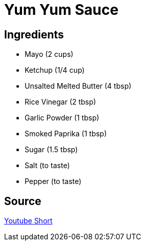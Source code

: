 = Yum Yum Sauce
:keywords: 
:navtitle: 
:description:
:experimental: 
:hardbreaks-option:
:imagesdir: ../images
:source-highlighter: highlight.js
:icons: font
:table-stripes: even
:tabs:
:tabs-sync-option:

== Ingredients 
* Mayo (2 cups)
* Ketchup (1/4 cup)
* Unsalted Melted Butter (4 tbsp)
* Rice Vinegar (2 tbsp)
* Garlic Powder (1 tbsp)
* Smoked Paprika (1 tbsp)
* Sugar (1.5 tbsp)
* Salt (to taste)
* Pepper (to taste)

== Source

https://www.youtube.com/shorts/IF5y1dJ3yFc[Youtube Short]